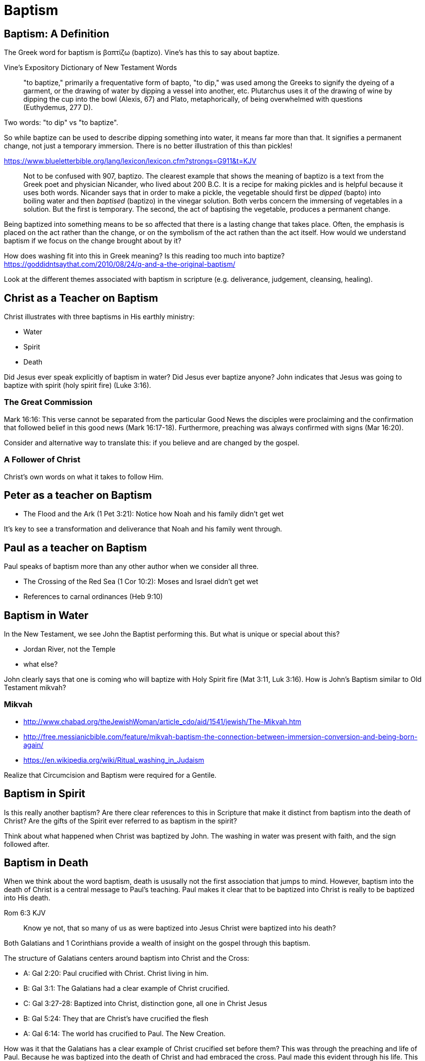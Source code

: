 Baptism
=======


Baptism: A Definition
---------------------

The Greek word for baptism is βαπτίζω (baptizo). Vine's has this to say about baptize.

Vine's Expository Dictionary of New Testament Words
___________________________________________________
"to baptize," primarily a frequentative form of bapto, "to dip," was used among
the Greeks to signify the dyeing of a garment, or the drawing of water by
dipping a vessel into another, etc. Plutarchus uses it of the drawing of wine
by dipping the cup into the bowl (Alexis, 67) and Plato, metaphorically, of
being overwhelmed with questions (Euthydemus, 277 D).
___________________________________________________

Two words: "to dip" vs "to baptize".

So while baptize can be used to describe dipping something into water, it means far more than that.
It signifies a permanent change, not just a temporary immersion.
There is no better illustration of this than pickles!

https://www.blueletterbible.org/lang/lexicon/lexicon.cfm?strongs=G911&t=KJV
_________
Not to be confused with 907, baptizo. The clearest example that shows the
meaning of baptizo is a text from the Greek poet and physician Nicander, who
lived about 200 B.C. It is a recipe for making pickles and is helpful because
it uses both words. Nicander says that in order to make a pickle, the vegetable
should first be 'dipped' (bapto) into boiling water and then 'baptised'
(baptizo) in the vinegar solution. Both verbs concern the immersing of
vegetables in a solution. But the first is temporary. The second, the act of
baptising the vegetable, produces a permanent change.
_________

Being baptized into something means to be so affected that there is a lasting change that takes place.
Often, the emphasis is placed on the act rather than the change, or on the symbolism of the act rathen than the act itself.
How would we understand baptism if we focus on the change brought about by it?

How does washing fit into this in Greek meaning? Is this reading too much into baptize? https://goddidntsaythat.com/2010/08/24/q-and-a-the-original-baptism/

Look at the different themes associated with baptism in scripture (e.g. deliverance, judgement, cleansing, healing).

Christ as a Teacher on Baptism
------------------------------

Christ illustrates with three baptisms in His earthly ministry:

- Water
- Spirit
- Death

Did Jesus ever speak explicitly of baptism in water?
Did Jesus ever baptize anyone?
John indicates that Jesus was going to baptize with spirit (holy spirit fire) (Luke 3:16).

The Great Commission
~~~~~~~~~~~~~~~~~~~~

Mark 16:16: This verse cannot be separated from the particular Good News the disciples were proclaiming and the confirmation
that followed belief in this good news (Mark 16:17-18). Furthermore, preaching was always confirmed with signs (Mar 16:20).

Consider and alternative way to translate this: if you believe and are changed by the gospel.

A Follower of Christ
~~~~~~~~~~~~~~~~~~~~

Christ's own words on what it takes to follow Him.


Peter as a teacher on Baptism
-----------------------------

- The Flood and the Ark (1 Pet 3:21): Notice how Noah and his family didn't get wet

It's key to see a transformation and deliverance that Noah and his family went through.

Paul as a teacher on Baptism
----------------------------

Paul speaks of baptism more than any other author when we consider all three.

- The Crossing of the Red Sea (1 Cor 10:2): Moses and Israel didn't get wet
- References to carnal ordinances (Heb 9:10)


Baptism in Water
----------------

In the New Testament, we see John the Baptist performing this. But what is unique or special about this?

- Jordan River, not the Temple
- what else?

John clearly says that one is coming who will baptize with Holy Spirit fire (Mat 3:11, Luk 3:16). How is John's
Baptism similar to Old Testament mikvah?

Mikvah
~~~~~~

- http://www.chabad.org/theJewishWoman/article_cdo/aid/1541/jewish/The-Mikvah.htm
- http://free.messianicbible.com/feature/mikvah-baptism-the-connection-between-immersion-conversion-and-being-born-again/
- https://en.wikipedia.org/wiki/Ritual_washing_in_Judaism

Realize that Circumcision and Baptism were required for a Gentile.


Baptism in Spirit
-----------------

Is this really another baptism?
Are there clear references to this in Scripture that make it distinct from baptism into the death of Christ?
Are the gifts of the Spirit ever referred to as baptism in the spirit?

Think about what happened when Christ was baptized by John.
The washing in water was present with faith, and the sign followed after.

Baptism in Death
----------------

When we think about the word baptism, death is ususally not the first association that jumps to mind.
However, baptism into the death of Christ is a central message to Paul's teaching.
Paul makes it clear that to be baptized into Christ is really to be baptized into His death.

[TODO: include Rom 6:5 too]
Rom 6:3 KJV
___________
Know ye not, that so many of us as were baptized into Jesus Christ were baptized into his death?
___________


Both Galatians and 1 Corinthians provide a wealth of insight on the gospel through this baptism.

The structure of Galatians centers around baptism into Christ and the Cross:

- A: Gal 2:20: Paul crucified with Christ. Christ living in him.
- B: Gal 3:1: The Galatians had a clear example of Christ crucified.
- C: Gal 3:27-28: Baptized into Christ, distinction gone, all one in Christ Jesus
- B: Gal 5:24: They that are Christ's have crucified the flesh
- A: Gal 6:14: The world has crucified to Paul. The New Creation.

How was it that the Galatians has a clear example of Christ crucified set before them?
This was through the preaching and life of Paul. Because he was baptized into the death of Christ and had embraced the cross.
Paul made this evident through his life.
This had become Paul's identity.

Gal 6:14 KJV
____________
But God forbid that I should glory, save in the cross of our Lord Jesus Christ, by whom the world is crucified unto me, and I unto the world.
____________


Baptism and The New Creation
----------------------------

It is impossible to be a part of the New Creation without this baptism. Christ is the Head of this creation
much like Adam was the head of the old.

[TODO: Continue to fill this in]

|========
| Old Creation      | New Creation
| Temporary         | Eternal
| Shadows           | Reality
| Adam              | Christ
| Old Anthropos     | New Anthropos
| Adam & Eve        | Head & Body
| Israel & Nations  | Bride & Husband
| Flesh             | Spirit
| Law               | Promise
| Death             | Life
|========

The cross separates the old creation from the new creation.
Baptism into the death of Christ is required to have any part of the new creation.
It is foundational to the good news of the new creation.
Can you be a part of the New Creation without experiencing the other baptisms?

The distinctions of the old creation simply do not translate into the new create.
They are at best, shadows or symbols of the corresponding reality in the new creation.
Fleshly distinctions and differences are part of the old creation and end at the cross.

All purposes in the New Creation start with the baptism into the death of Christ.
The New Creation reveals the manifold wisdom of God (Eph 3:10).
Just because all are One in Christ does not mean all have the *same purpose* in Christ.

In Col, both the circumcision and baptism are accomplished by God, not human hands (Col 2:10-12).
If we have been baptized into the death of Christ, why would we keep returning to the pre-cross, old creation ways of thinking. See Col 2 and Gal 3.

When we are baptized into the death of Christ, we are so impacted by the message of the cross that it changes us.
Even while we are still a part of the old creation today, we have been touchd by the New Creation in such a way that it has permanently changed us.
We have been baptized into Christ and He is now a permanent part of us.
The cross is how the old creation is touched, infused, and changed by the new.

The cross symbolizes both a future change and a present change.
The future change is when the old creation is permanently replaced by the new.
The present change in our lives today is the work of the Spirit (the Word) filling us and changing us.

What is the defining characteristic of the New Creation? Love.

Questions
---------

Is there a relationship with these and the stages of growth that Paul describes in Corinthians?

- Slave
- Child
- Full Grown

Ultimately, the promises to Abraham are fulfilled in the New Creation, not in the Old Creation. Is this true of only the heavely promises or of the earthly ones too?
